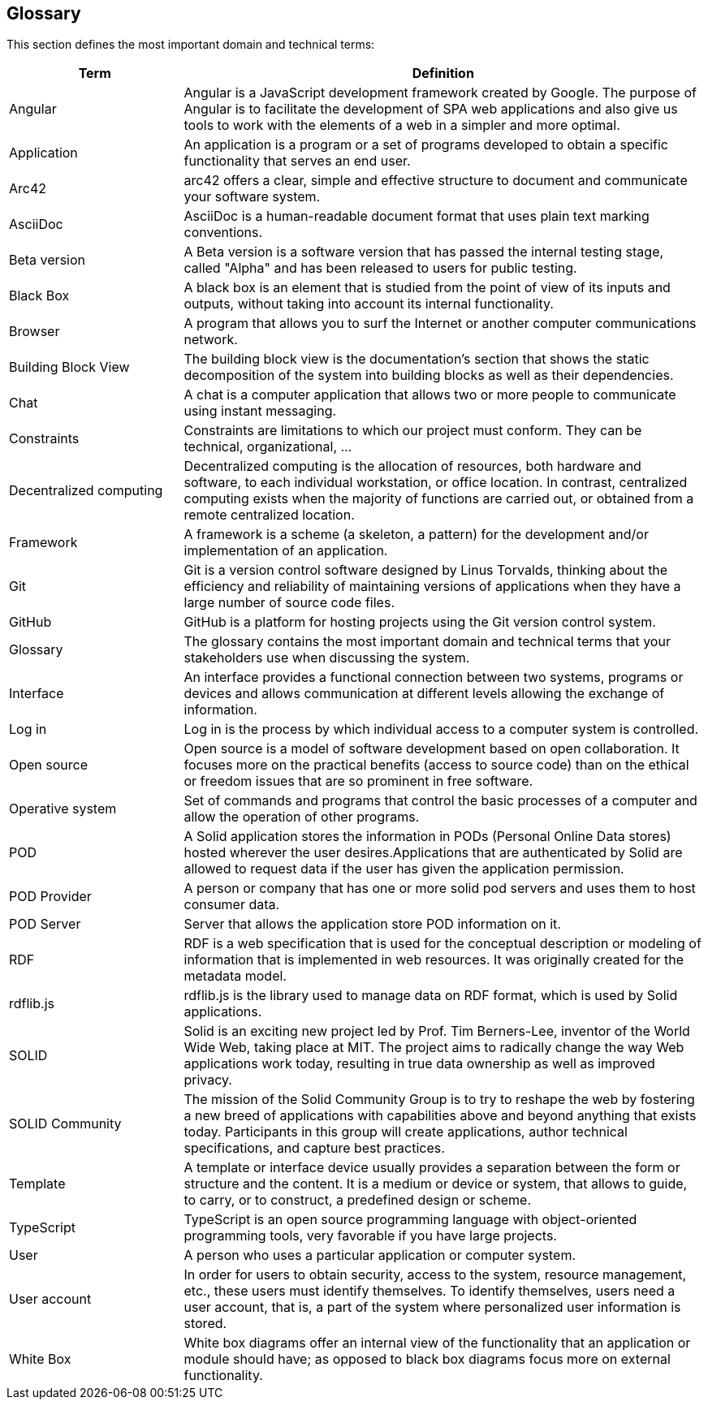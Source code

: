 [[section-glossary]]
== Glossary

This section defines the most important domain and technical terms:

[options="header" cols="<1,<3"]
|===
| Term         | Definition

| Angular   | Angular is a JavaScript development framework created by Google. The purpose of Angular is to facilitate the development of SPA web applications and also give us tools to work with the elements of a web in a simpler and more optimal.

| Application   | An application is a program or a set of programs developed to obtain a specific functionality that serves an end user.

| Arc42    | arc42 offers a clear, simple and effective structure to  document and communicate your software system.

| AsciiDoc  | AsciiDoc is a human-readable document format that uses plain text marking conventions.

| Beta version  | A Beta version is a software version that has passed the internal testing stage, called "Alpha" and has been released to users for public testing.

| Black Box | A black box is an element that is studied from the point of view of its inputs and outputs, without taking into account its internal functionality.

| Browser   | A program that allows you to surf the Internet or another computer communications network.

| Building Block View | The building block view is the documentation's section that shows the static decomposition of the system into building blocks as well as their dependencies.

| Chat  | A chat is a computer application that allows two or more people to communicate using instant messaging.

| Constraints   | Constraints are limitations to which our project must conform. They can be technical, organizational, ...

| Decentralized computing   | Decentralized computing is the allocation of resources, both hardware and software, to each individual workstation, or office location. In contrast, centralized computing exists when the majority of functions are carried out, or obtained from a remote centralized location.

| Framework | A framework is a scheme (a skeleton, a pattern) for the development and/or implementation of an application.

| Git   | Git is a version control software designed by Linus Torvalds, thinking about the efficiency and reliability of maintaining versions of applications when they have a large number of source code files.

| GitHub    | GitHub is a platform for hosting projects using the Git version control system.

| Glossary  | The glossary contains the most important domain and technical terms that your stakeholders use when discussing the system.

| Interface | An interface provides a functional connection between two systems, programs or devices and allows communication at different levels allowing the exchange of information.

| Log in    | Log in is the process by which individual access to a   computer system is controlled.

| Open source   | Open source is a model of software development based on open collaboration. It focuses more on the practical benefits (access to source code) than on the ethical or freedom issues that are so prominent in free software.

| Operative system  | Set of commands and programs that control the basic processes of a computer and allow the operation of other programs.

| POD   | A Solid application stores the information in PODs (Personal Online Data stores) hosted wherever the user desires.Applications that are authenticated by Solid are allowed to request data if the user has given the application permission.

| POD Provider | A person or company that has one or more solid pod servers and uses them to host consumer data.

| POD Server | Server that allows the application store POD information on it.

| RDF   | RDF is a web specification that is used for the conceptual description or modeling of information that is implemented in web resources. It was originally created for the metadata model.

| rdflib.js   | rdflib.js is the library used to manage data on RDF format, which is used by Solid applications.

| SOLID    | Solid is an exciting new project led by Prof. Tim Berners-Lee, inventor of the World Wide Web, taking place at MIT. The project aims to radically change the way Web applications work today, resulting in true data ownership as well as improved privacy.

| SOLID Community | The mission of the Solid Community Group is to try to reshape the web by fostering a new breed of applications with capabilities above and beyond anything that exists today. Participants in this group will create applications, author technical specifications, and capture best practices.

| Template  | A template or interface device usually provides a separation between the form or structure and the content. It is a medium or device or system, that allows to guide, to carry, or to construct, a predefined design or scheme.

| TypeScript | TypeScript is an open source programming language with object-oriented programming tools, very favorable if you have large projects.

| User      | A person who uses a particular application or computer system.

| User account  | In order for users to obtain security, access to the system, resource management, etc., these users must identify themselves. To identify themselves, users need a user account, that is, a part of the system where personalized user information is stored.

| White Box | White box diagrams offer an internal view of the functionality that an application or module should have; as opposed to black box diagrams focus more on external functionality.

|===
